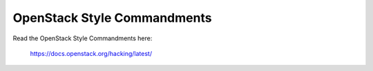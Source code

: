 OpenStack Style Commandments
============================

Read the OpenStack Style Commandments here:

    https://docs.openstack.org/hacking/latest/
